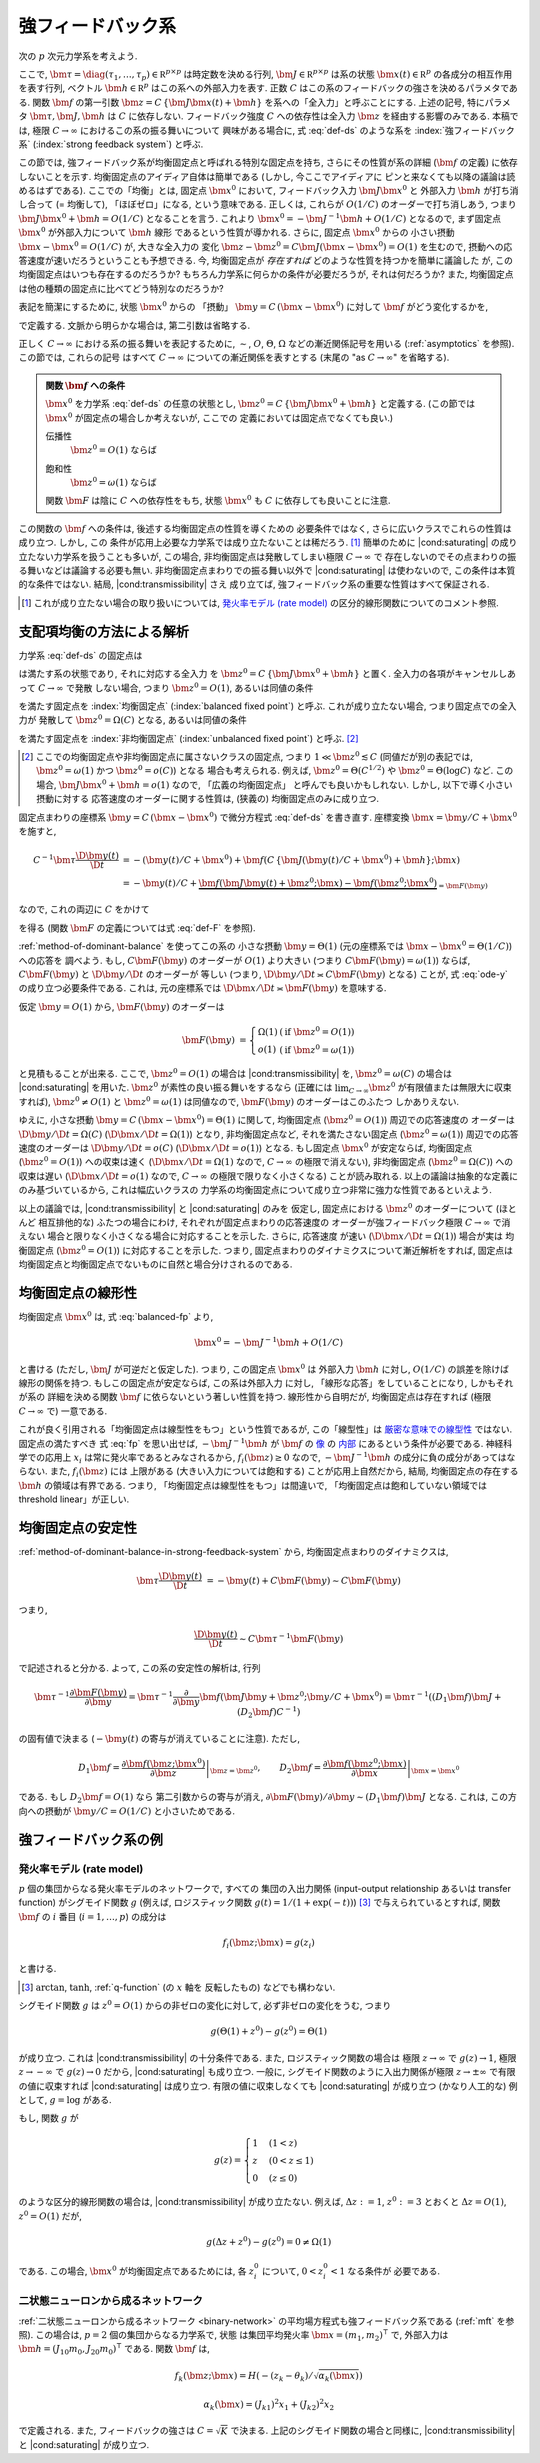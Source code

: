 .. _strong-feedback-system:

====================
 強フィードバック系
====================

次の :math:`p` 次元力学系を考えよう.

.. math::
   :label: def-ds

   \bm \tau \frac{\D \bm x(t)}{\D t}
   =
   - \bm x(t) + \bm f(C \, \{\bm J \bm x(t) + \bm h\}; \bm x(t))

ここで,
:math:`\bm \tau = \diag(\tau_1, \ldots, \tau_p) \in \mathbb R^{p \times p}`
は時定数を決める行列,
:math:`\bm J \in \mathbb R^{p \times p}`
は系の状態 :math:`\bm x(t) \in \mathbb R^p` の各成分の相互作用を表す行列,
ベクトル :math:`\bm h \in \mathbb R^p` はこの系への外部入力を表す.
正数 :math:`C` はこの系のフィードバックの強さを決めるパラメタである.
関数 :math:`\bm f` の第一引数 :math:`\bm z = C \, \{\bm J \bm x(t) + \bm h\}`
を系への「全入力」と呼ぶことにする.  上述の記号, 特にパラメタ
:math:`\bm \tau, \bm J, \bm h` は :math:`C` に依存しない.
フィードバック強度 :math:`C` への依存性は全入力 :math:`\bm z`
を経由する影響のみである.
本稿では, 極限 :math:`C \to \infty` におけるこの系の振る舞いについて
興味がある場合に, 式 :eq:`def-ds` のような系を :index:`強フィードバック系`
(:index:`strong feedback system`) と呼ぶ.

この節では, 強フィードバック系が均衡固定点と呼ばれる特別な固定点を持ち,
さらにその性質が系の詳細 (:math:`\bm f` の定義) に依存しないことを示す.
均衡固定点のアイディア自体は簡単である (しかし, 今ここでアイディアに
ピンと来なくても以降の議論は読めるはずである).
ここでの「均衡」とは, 固定点 :math:`\bm x^0` において,
フィードバック入力 :math:`\bm J \bm x^0` と 外部入力 :math:`\bm h`
が打ち消し合って (= 均衡して), 「ほぼゼロ」になる, という意味である.
正しくは, これらが :math:`O(1/C)` のオーダーで打ち消しあう,
つまり :math:`\bm J \bm x^0 + \bm h = O(1/C)` となることを言う.
これより :math:`\bm x^0 = - \bm J^{-1} \bm h + O(1/C)` となるので,
まず固定点 :math:`\bm x^0` が外部入力について :math:`\bm h` 線形
であるという性質が導かれる.  さらに, 固定点 :math:`\bm x^0` からの
小さい摂動 :math:`\bm x - \bm x^0 = O(1/C)` が, 大きな全入力の
変化 :math:`\bm z - \bm z^0 = C \bm J (\bm x - \bm x^0) = O(1)`
を生むので, 摂動への応答速度が速いだろうということも予想できる.
今, 均衡固定点が *存在すれば* どのような性質を持つかを簡単に議論した
が, この均衡固定点はいつも存在するのだろうか?
もちろん力学系に何らかの条件が必要だろうが, それは何だろうか?
また, 均衡固定点は他の種類の固定点に比べてどう特別なのだろうか?

表記を簡潔にするために, 状態 :math:`\bm x^0` からの 「摂動」
:math:`\bm y = C \, (\bm x - \bm x^0)` に対して :math:`\bm f`
がどう変化するかを,

.. math::
   :label: def-F

   \bm F(\bm y) = \bm F(\bm y; \bm x^0) :=
   \bm f(\bm J \bm y + \bm z^0; \bm y / C + \bm x^0)
   - \bm f(\bm z^0; \bm x^0)

で定義する.  文脈から明らかな場合は, 第二引数は省略する.

正しく :math:`C \to \infty` における系の振る舞いを表記するために,
:math:`\sim`, :math:`O`, :math:`\Theta`, :math:`\Omega`
などの漸近関係記号を用いる (:ref:`asymptotics` を参照).
この節では, これらの記号
はすべて :math:`C \to \infty` についての漸近関係を表すとする
(末尾の "as :math:`C \to \infty`" を省略する).

.. admonition:: 関数 :math:`\bm f` への条件

   :math:`\bm x^0` を力学系 :eq:`def-ds` の任意の状態とし,
   :math:`\bm z^0 = C \, \{\bm J \bm x^0 + \bm h\}` と定義する.
   (この節では :math:`\bm x^0` が固定点の場合しか考えないが, ここでの
   定義においては固定点でなくても良い.)

   .. _transmissibility:

   伝播性
     :math:`\bm z^0 = O(1)` ならば

     .. math:: \bm F(\Omega(1); \bm x^0) = \Omega(1).
        :label: transmissibility

   .. _saturating:

   飽和性
     :math:`\bm z^0 = \omega(1)` ならば

     .. math:: \bm F(O(1); \bm x^0) = o(1).
        :label: saturating

   関数 :math:`\bm F` は陰に :math:`C` への依存性をもち,
   状態 :math:`\bm x^0` も :math:`C` に依存しても良いことに注意.

   .. todo:: :math:`O_{\bm x^0}(1)` とか書くべき?
      正確には, 「big O notations が写像 :math:`C \mapsto \bm x^0`
      に依存」すると書くべき?

.. todo:: 定義するべき?: 「\ *伝播性* / *飽和性* を持つ」

   状態 :math:`\bm x^0` について
   式 :eq:`transmissibility` が成り立つなら
   力学系 (あるいは関数 :math:`\bm f`) は *伝播性* を持つと言い,
   式 :eq:`saturating` が成り立つなら
   力学系 (あるいは関数 :math:`\bm f`) は *飽和性* を持つと言う.


この関数の :math:`\bm f` への条件は, 後述する均衡固定点の性質を導くための
必要条件ではなく, さらに広いクラスでこれらの性質は成り立つ.  しかし, この
条件が応用上必要な力学系では成り立たないことは稀だろう.  [#]_
簡単のために |cond:saturating| の成り立たない力学系を扱うことも多いが,
この場合, 非均衡固定点は発散してしまい極限 :math:`C \to \infty` で
存在しないのでその点まわりの振る舞いなどは議論する必要も無い.
非均衡固定点まわりでの振る舞い以外で |cond:saturating| は使わないので,
この条件は本質的な条件ではない.  結局, |cond:transmissibility| さえ
成り立てば, 強フィードバック系の重要な性質はすべて保証される.

.. [#] これが成り立たない場合の取り扱いについては,
   `発火率モデル (rate model)`_ の区分的線形関数についてのコメント参照.

.. |cond:saturating| replace:: :ref:`飽和性条件 <saturating>`
.. |cond:transmissibility| replace:: :ref:`伝達率条件 <transmissibility>`


.. _method-of-dominant-balance-in-strong-feedback-system:

支配項均衡の方法による解析
==========================

力学系 :eq:`def-ds` の固定点は

.. math::
   :label: fp

   \bm x^0 = \bm f(C \, \{\bm J \bm x^0 + \bm h\}; \bm x^0)

は満たす系の状態であり, それに対応する全入力
を :math:`\bm z^0 = C \, \{\bm J \bm x^0 + \bm h\}` と置く.
全入力の各項がキャンセルしあって :math:`C \to \infty` で発散
しない場合, つまり :math:`\bm z^0 = O(1)`, あるいは同値の条件

.. math:: \bm J \bm x^0 + \bm h = O(1/C)
   :label: balanced-fp

を満たす固定点を :index:`均衡固定点` (:index:`balanced fixed point`)
と呼ぶ.  これが成り立たない場合, つまり固定点での全入力が
発散して :math:`\bm z^0 = \Omega(C)` となる, あるいは同値の条件

.. math:: \bm J \bm x^0 + \bm h = \Omega(1)
   :label: unbalanced-fp

を満たす固定点を :index:`非均衡固定点` (:index:`unbalanced fixed point`)
と呼ぶ.  [#]_

.. [#] ここでの均衡固定点や非均衡固定点に属さないクラスの固定点,
   つまり :math:`1 \ll \bm z^0 \lesssim C` (同値だが別の表記では,
   :math:`\bm z^0 = \omega(1)` かつ :math:`\bm z^0 = o(C)`) となる
   場合も考えられる.  例えば, :math:`\bm z^0 = \Theta(C^{1/2})` や
   :math:`\bm z^0 = \Theta(\log C)` など.  この場合,
   :math:`\bm J \bm x^0 + \bm h = o(1)` なので, 「広義の均衡固定点」
   と呼んでも良いかもしれない.  しかし, 以下で導く小さい摂動に対する
   応答速度のオーダーに関する性質は, (狭義の) 均衡固定点のみに成り立つ.

固定点まわりの座標系 :math:`\bm y = C \, (\bm x - \bm x^0)`
で微分方程式 :eq:`def-ds` を書き直す.  座標変換 :math:`\bm x = \bm y / C + \bm x^0`
を施すと,

.. math::

   C^{-1} \bm \tau \frac{\D \bm y(t)}{\D t}
   & =
     - (\bm y(t) / C + \bm x^0)
     + \bm f(C \, \{\bm J (\bm y(t) / C + \bm x^0) + \bm h\}; \bm x)
   \\
   & =
     - \bm y(t) / C
     + \underbrace{
           \bm f(\bm J \bm y(t) + \bm z^0; \bm x)
         - \bm f(\bm z^0; \bm x^0)
       }_{= \bm F(\bm y)}

なので, これの両辺に :math:`C` をかけて

.. math::
   :label: ode-y

   \bm \tau \frac{\D \bm y(t)}{\D t}
   & = - \bm y(t) + C \bm F(\bm y)

を得る (関数 :math:`\bm F` の定義については式 :eq:`def-F` を参照).

:ref:`method-of-dominant-balance` を使ってこの系の
小さな摂動 :math:`\bm y = \Theta(1)`
(元の座標系では :math:`\bm x - \bm x^0 = \Theta(1/C)`) への応答を
調べよう.
もし, :math:`C \bm F(\bm y)` のオーダーが :math:`O(1)` より大きい
(つまり :math:`C \bm F(\bm y) = \omega(1)`) ならば,
:math:`C \bm F(\bm y)` と :math:`\D \bm y/\D t` のオーダーが
等しい (つまり, :math:`\D \bm y/\D t \asymp C \bm F(\bm y)`
となる) ことが, 式 :eq:`ode-y` の成り立つ必要条件である.
これは, 元の座標系では :math:`\D \bm x/\D t \asymp \bm F(\bm y)`
を意味する.

仮定 :math:`\bm y = O(1)` から, :math:`\bm F(\bm y)` のオーダーは

.. math::

   \bm F(\bm y)
   & =
     \left\{
     \begin{array}{lll}
      \Omega(1) & (\text{if } \bm z^0 = O(1)) \\
      o(1)      & (\text{if } \bm z^0 = \omega(1))
     \end{array}
     \right.

と見積もることが出来る.
ここで, :math:`\bm z^0 = O(1)` の場合は |cond:transmissibility| を,
:math:`\bm z^0 = \omega(C)` の場合は |cond:saturating| を用いた.
:math:`\bm z^0` が素性の良い振る舞いをするなら (正確には
:math:`\lim_{C \to \infty} \bm z^0` が有限値または無限大に収束すれば),
:math:`\bm z^0 \neq O(1)` と :math:`\bm z^0 = \omega(1)`
は同値なので, :math:`\bm F(\bm y)` のオーダーはこのふたつ
しかありえない.

ゆえに, 小さな摂動 :math:`\bm y = C \, (\bm x - \bm x^0) = \Theta(1)`
に関して,
均衡固定点 (:math:`\bm z^0 = O(1)`) 周辺での応答速度の
オーダーは :math:`\D \bm y/\D t = \Omega(C)`
(:math:`\D \bm x/\D t = \Omega(1)`) となり,
非均衡固定点など, それを満たさない固定点 (:math:`\bm z^0 = \omega(1)`)
周辺での応答速度のオーダーは :math:`\D \bm y/\D t = o(C)`
(:math:`\D \bm x/\D t = o(1)`) となる.
もし固定点 :math:`\bm x^0` が安定ならば,
均衡固定点 (:math:`\bm z^0 = O(1)`) への収束は速く
(:math:`\D \bm x / \D t = \Omega(1)` なので, :math:`C \to \infty`
の極限で消えない),
非均衡固定点 (:math:`\bm z^0 = \Omega(C)`) への収束は遅い
(:math:`\D \bm x / \D t = o(1)` なので, :math:`C \to \infty`
の極限で限りなく小さくなる)
ことが読み取れる.
以上の議論は抽象的な定義にのみ基づいているから, これは幅広いクラスの
力学系の均衡固定点について成り立つ非常に強力な性質であるといえよう.

以上の議論では, |cond:transmissibility| と |cond:saturating| のみを
仮定し, 固定点における :math:`\bm z^0` のオーダーについて (ほとんど
相互排他的な) ふたつの場合にわけ, それぞれが固定点まわりの応答速度の
オーダーが強フィードバック極限 :math:`C \to \infty` で消えない
場合と限りなく小さくなる場合に対応することを示した.  さらに, 応答速度
が速い (:math:`\D \bm x / \D t = \Omega(1)`) 場合が実は
均衡固定点 (:math:`\bm z^0 = O(1)`) に対応することを示した.
つまり, 固定点まわりのダイナミクスについて漸近解析をすれば, 固定点は
均衡固定点と均衡固定点でないものに自然と場合分けされるのである.


.. _linearity-of-balanced-fixed-point:

均衡固定点の線形性
==================

均衡固定点 :math:`\bm x^0` は, 式 :eq:`balanced-fp` より,

.. math::

   \bm x^0 = - \bm J^{-1} \bm h + O(1/C)

と書ける (ただし, :math:`\bm J` が可逆だと仮定した).
つまり, この固定点 :math:`\bm x^0` は
外部入力 :math:`\bm h` に対し, :math:`O(1/C)` の誤差を除けば
線形の関係を持つ.  もしこの固定点が安定ならば, この系は外部入力
に対し, 「線形な応答」をしていることになり, しかもそれが系の
詳細を決める関数 :math:`\bm f` に依らないという著しい性質を持つ.
線形性から自明だが, 均衡固定点は存在すれば (極限 :math:`C \to \infty`
で) 一意である.

これが良く引用される「均衡固定点は線型性をもつ」という性質であるが,
この「線型性」は 厳密な意味での線型性__ ではない.  固定点の満たすべき
式 :eq:`fp` を思い出せば, :math:`- \bm J^{-1} \bm h` が
:math:`\bm f` の 像__ の 内部__ にあるという条件が必要である.
神経科学での応用上 :math:`x_i` は常に発火率であるとみなされるから,
:math:`f_i(\bm z) \ge 0` なので, :math:`- \bm J^{-1} \bm h`
の成分に負の成分があってはならない.  また, :math:`f_i(\bm z)` には
上限がある (大きい入力については飽和する) ことが応用上自然だから,
結局, 均衡固定点の存在する :math:`\bm h` の領域は有界である.
つまり, 「均衡固定点は線型性をもつ」は間違いで,
「均衡固定点は飽和していない領域では threshold linear」が正しい.

__ http://ja.wikipedia.org/wiki/線型性
__ http://ja.wikipedia.org/wiki/像_(数学)
__ http://ja.wikipedia.org/wiki/内部_(位相空間論)


.. _stability-of-balanced-fixed-point:

均衡固定点の安定性
==================

:ref:`method-of-dominant-balance-in-strong-feedback-system`
から, 均衡固定点まわりのダイナミクスは,

.. math::

   \bm \tau \frac{\D \bm y(t)}{\D t}
   & = - \bm y(t) + C \bm F(\bm y)
   \sim C \bm F(\bm y)

つまり,

.. math::

   \frac{\D \bm y(t)}{\D t} \sim C \bm \tau^{-1} \bm F(\bm y)

で記述されると分かる.  よって, この系の安定性の解析は, 行列

.. math::

   \bm \tau^{-1} \frac{\partial \bm F(\bm y)}{\partial \bm y}
   =
     \bm \tau^{-1} \frac{\partial}{\partial \bm y}
     \bm f(\bm J \bm y + \bm z^0; \bm y / C + \bm x^0)
   =
     \bm \tau^{-1} ((D_1 \bm f) \bm J + (D_2 \bm f) C^{-1})

の固有値で決まる (:math:`- \bm y(t)` の寄与が消えていることに注意).
ただし,

.. math::

   D_1 \bm f =
   \left.
   \frac{\partial \bm f(\bm z; \bm x^0)}{\partial \bm z}
   \right|_{\bm z = \bm z^0},
   \qquad
   D_2 \bm f =
   \left.
   \frac{\partial \bm f(\bm z^0; \bm x)}{\partial \bm x}
   \right|_{\bm x = \bm x^0}

である.  もし :math:`D_2 \bm f = O(1)` なら
第二引数からの寄与が消え,
:math:`{\partial \bm F(\bm y)}/{\partial \bm y} \sim (D_1 \bm f) \bm J`
となる.  これは, この方向への摂動が :math:`\bm y / C = O(1/C)`
と小さいためである.


強フィードバック系の例
======================

発火率モデル (rate model)
-------------------------

:math:`p` 個の集団からなる発火率モデルのネットワークで, すべての
集団の入出力関係 (input-output relationship あるいは transfer function)
がシグモイド関数 :math:`g` (例えば, ロジスティック関数
:math:`g(t) = 1/(1+\exp(-t))`) [#]_ で与えられているとすれば,
関数 :math:`\bm f` の :math:`i` 番目 (:math:`i = 1, \ldots, p`) の成分は

.. math:: f_i(\bm z; \bm x) = g(z_i)

と書ける.

.. [#] :math:`\arctan`, :math:`\tanh`, :ref:`q-function` (の :math:`x` 軸を
   反転したもの) などでも構わない.

シグモイド関数 :math:`g` は :math:`z^0 = O(1)` からの非ゼロの変化に対して,
必ず非ゼロの変化をうむ, つまり

.. math:: g(\Theta(1) + z^0) - g(z^0) = \Theta(1)

が成り立つ.  これは |cond:transmissibility| の十分条件である.
また, ロジスティック関数の場合は
極限 :math:`z \to \infty` で :math:`g(z) \to 1`,
極限 :math:`z \to -\infty` で :math:`g(z) \to 0` だから,
|cond:saturating| も成り立つ.
一般に, シグモイド関数のように入出力関係が極限 :math:`z \to \pm \infty`
で有限の値に収束すれば |cond:saturating| は成り立つ.
有限の値に収束しなくても |cond:saturating| が成り立つ (かなり人工的な)
例として, :math:`g = \log` がある.

もし, 関数 :math:`g` が

.. math::

   g(z) =
   \begin{cases}
     1 & (1 < z) \\
     z & (0 < z \le 1) \\
     0 & (z \le 0)
   \end{cases}

のような区分的線形関数の場合は, |cond:transmissibility| が成り立たない.
例えば, :math:`\Delta z := 1`, :math:`z^0 := 3`
とおくと :math:`\Delta z = O(1)`, :math:`z^0 = O(1)` だが,

.. math:: g(\Delta z + z^0) - g(z^0) = 0 \neq \Omega(1)

である.  この場合, :math:`\bm x^0` が均衡固定点であるためには,
各 :math:`z^0_i` について, :math:`0 < z^0_i < 1` なる条件が
必要である.


二状態ニューロンから成るネットワーク
------------------------------------

:ref:`二状態ニューロンから成るネットワーク <binary-network>`
の平均場方程式も強フィードバック系である (:ref:`mft` を参照).
この場合は, :math:`p = 2` 個の集団からなる力学系で, 状態
は集団平均発火率 :math:`\bm x = (m_1, m_2)^\intercal` で,
外部入力は :math:`\bm h = (J_{10} m_0, J_{20} m_0)^\intercal`
である.  関数 :math:`\bm f` は,

.. math::

   f_k(\bm z; \bm x) = H(-(z_k - \theta_k) / \sqrt{\alpha_k(\bm x)})

   \alpha_k(\bm x) = (J_{k1})^2 x_1 + (J_{k2})^2 x_2

で定義される.  また, フィードバックの強さは :math:`C = \sqrt K` で決まる.
上記のシグモイド関数の場合と同様に, |cond:transmissibility| と
|cond:saturating| が成り立つ.
